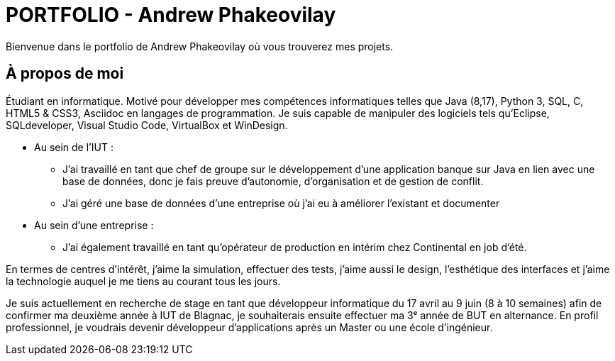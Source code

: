 = PORTFOLIO - Andrew Phakeovilay
:icons: font
:diagrams: .
:experimental:
:imagesdir: images

// Specific to GitHub
ifdef::env-github[]
:toc:
:tip-caption: :bulb:
:note-caption: :information_source:
:important-caption: :heavy_exclamation_mark:
:caution-caption: :fire:
:warning-caption: :warning:
:icongit: Git
endif::[]

//---------------------------------------------------------------

Bienvenue dans le portfolio de Andrew Phakeovilay où vous trouverez mes projets.

== À propos de moi

Étudiant en informatique. Motivé pour développer mes compétences informatiques telles que Java (8,17), Python 3, SQL, C, HTML5 & CSS3, Asciidoc en langages de programmation.
Je suis capable de manipuler des logiciels tels qu'Eclipse, SQLdeveloper, Visual Studio Code, VirtualBox et WinDesign.

** Au sein de l'IUT :
* J'ai travaillé en tant que chef de groupe sur le développement d'une application banque sur Java en lien avec une base de données, donc je fais preuve d'autonomie, d'organisation et de gestion de conflit.
* J'ai géré une base de données d'une entreprise où j'ai eu à améliorer l'existant et documenter

** Au sein d'une entreprise :
* J'ai également travaillé en tant qu'opérateur de production en intérim chez Continental en job d'été.

En termes de centres d'intérêt, j'aime la simulation, effectuer des tests, j'aime aussi le design, l'esthétique des interfaces et j'aime la technologie auquel je me tiens au courant tous les jours.

Je suis actuellement en recherche de stage en tant que développeur informatique du 17 avril au 9 juin (8 à 10 semaines) afin de confirmer ma deuxième année à IUT de Blagnac, je souhaiterais ensuite effectuer ma 3ᵉ année de BUT en alternance. En profil professionnel, je voudrais devenir développeur d'applications après un Master ou une école d'ingénieur.

